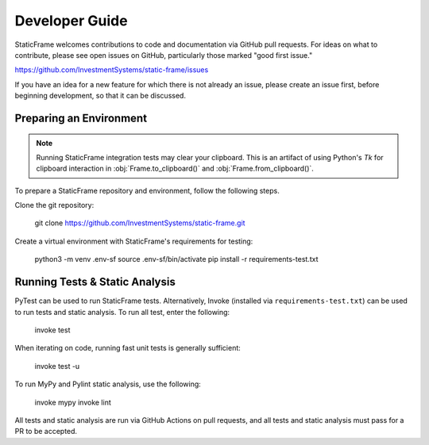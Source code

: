 
Developer Guide
*******************

StaticFrame welcomes contributions to code and documentation via GitHub pull requests. For ideas on what to contribute, please see open issues on GitHub, particularly those marked "good first issue."

https://github.com/InvestmentSystems/static-frame/issues

If you have an idea for a new feature for which there is not already an issue, please create an issue first, before beginning development, so that it can be discussed.


Preparing an Environment
-------------------------------

.. note::

    Running StaticFrame integration tests may clear your clipboard. This is an artifact of using Python's `Tk` for clipboard interaction in :obj:`Frame.to_clipboard()` and :obj:`Frame.from_clipboard()`.



To prepare a StaticFrame repository and environment, follow the following steps.

Clone the git repository:

    git clone https://github.com/InvestmentSystems/static-frame.git

Create a virtual environment with StaticFrame's requirements for testing:

    python3 -m venv .env-sf
    source .env-sf/bin/activate
    pip install -r requirements-test.txt



Running Tests & Static Analysis
-----------------------------------------

PyTest can be used to run StaticFrame tests. Alternatively, Invoke (installed via ``requirements-test.txt``) can be used to run tests and static analysis. To run all test, enter the following:

    invoke test

When iterating on code, running fast unit tests is generally sufficient:

    invoke test -u

To run MyPy and Pylint static analysis, use the following:

    invoke mypy
    invoke lint

All tests and static analysis are run via GitHub Actions on pull requests, and all tests and static analysis must pass for a PR to be accepted.



